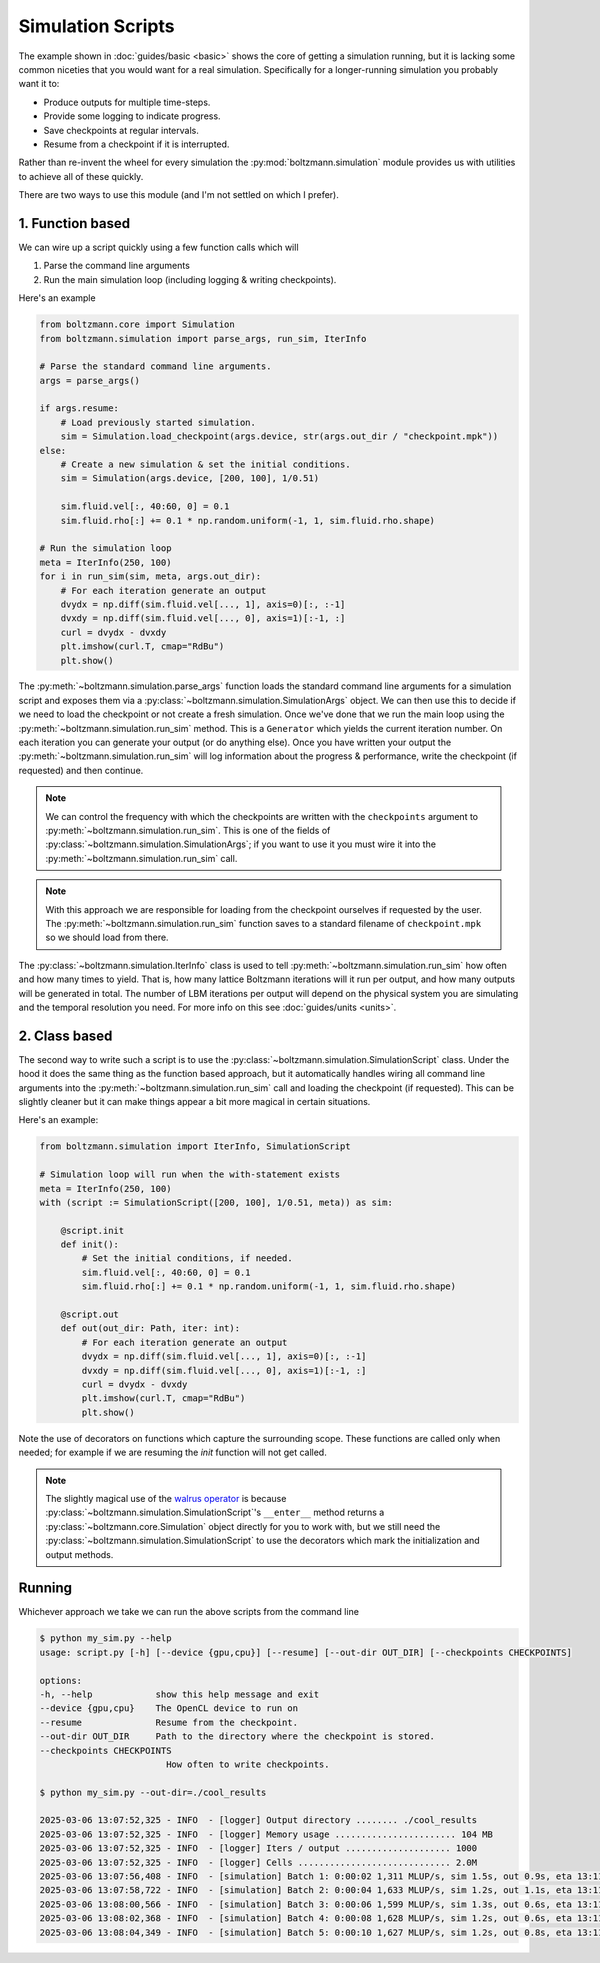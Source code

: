 Simulation Scripts
==================

The example shown in :doc:`guides/basic <basic>` shows the core of getting a simulation running,
but it is lacking some common niceties that you would want for a real simulation.
Specifically for a longer-running simulation you probably want it to:

- Produce outputs for multiple time-steps.
- Provide some logging to indicate progress.
- Save checkpoints at regular intervals.
- Resume from a checkpoint if it is interrupted.

Rather than re-invent the wheel for every simulation the :py:mod:`boltzmann.simulation` 
module provides us with utilities to achieve all of these quickly.

There are two ways to use this module (and I'm not settled on which I prefer).

1. Function based
-----------------

We can wire up a script quickly using a few function calls which will 

1. Parse the command line arguments
2. Run the main simulation loop (including logging & writing checkpoints).

Here's an example

.. code-block:: python

    from boltzmann.core import Simulation
    from boltzmann.simulation import parse_args, run_sim, IterInfo
    
    # Parse the standard command line arguments.
    args = parse_args()  

    if args.resume:
        # Load previously started simulation.
        sim = Simulation.load_checkpoint(args.device, str(args.out_dir / "checkpoint.mpk"))
    else:
        # Create a new simulation & set the initial conditions.
        sim = Simulation(args.device, [200, 100], 1/0.51)

        sim.fluid.vel[:, 40:60, 0] = 0.1
        sim.fluid.rho[:] += 0.1 * np.random.uniform(-1, 1, sim.fluid.rho.shape)

    # Run the simulation loop
    meta = IterInfo(250, 100)
    for i in run_sim(sim, meta, args.out_dir):
        # For each iteration generate an output
        dvydx = np.diff(sim.fluid.vel[..., 1], axis=0)[:, :-1]
        dvxdy = np.diff(sim.fluid.vel[..., 0], axis=1)[:-1, :]
        curl = dvydx - dvxdy
        plt.imshow(curl.T, cmap="RdBu")
        plt.show()

The :py:meth:`~boltzmann.simulation.parse_args` function loads the standard command line arguments 
for a simulation script and exposes them via a :py:class:`~boltzmann.simulation.SimulationArgs` object.
We can then use this to decide if we need to load the checkpoint or not create a fresh simulation.
Once we've done that we run the main loop using the :py:meth:`~boltzmann.simulation.run_sim` method.
This is a ``Generator`` which yields the current iteration number. 
On each iteration you can generate your output (or do anything else).
Once you have written your output the :py:meth:`~boltzmann.simulation.run_sim` will log information about the progress & performance, 
write the checkpoint (if requested) and then continue.

.. note::

    We can control the frequency with which the checkpoints are written with the ``checkpoints`` argument to :py:meth:`~boltzmann.simulation.run_sim`.
    This is one of the fields of :py:class:`~boltzmann.simulation.SimulationArgs`; if you want to use it you must wire it into the :py:meth:`~boltzmann.simulation.run_sim` call.

.. note::
    
    With this approach we are responsible for loading from the checkpoint ourselves if requested by the user.
    The :py:meth:`~boltzmann.simulation.run_sim` function saves to a standard filename of ``checkpoint.mpk`` so we should load from there.

The :py:class:`~boltzmann.simulation.IterInfo` class is used to tell :py:meth:`~boltzmann.simulation.run_sim` how often and how many times to yield.
That is, how many lattice Boltzmann iterations will it run per output, and how many outputs will be generated in total.
The number of LBM iterations per output will depend on the physical system you are simulating and the temporal resolution you need.
For more info on this see :doc:`guides/units <units>`.

2. Class based
--------------

The second way to write such a script is to use the :py:class:`~boltzmann.simulation.SimulationScript` class.
Under the hood it does the same thing as the function based approach, but it automatically handles wiring all command line arguments into the :py:meth:`~boltzmann.simulation.run_sim` call and loading the checkpoint (if requested).
This can be slightly cleaner but it can make things appear a bit more magical in certain situations.

Here's an example:

.. code-block:: python


    from boltzmann.simulation import IterInfo, SimulationScript
    
    # Simulation loop will run when the with-statement exists
    meta = IterInfo(250, 100)
    with (script := SimulationScript([200, 100], 1/0.51, meta)) as sim:

        @script.init
        def init():
            # Set the initial conditions, if needed.
            sim.fluid.vel[:, 40:60, 0] = 0.1
            sim.fluid.rho[:] += 0.1 * np.random.uniform(-1, 1, sim.fluid.rho.shape)

        @script.out
        def out(out_dir: Path, iter: int):
            # For each iteration generate an output
            dvydx = np.diff(sim.fluid.vel[..., 1], axis=0)[:, :-1]
            dvxdy = np.diff(sim.fluid.vel[..., 0], axis=1)[:-1, :]
            curl = dvydx - dvxdy
            plt.imshow(curl.T, cmap="RdBu")
            plt.show()

Note the use of decorators on functions which capture the surrounding scope. 
These functions are called only when needed; for example if we are resuming the `init` function will not get called.

.. note::

    The slightly magical use of the `walrus operator <https://docs.python.org/3/whatsnew/3.8.html>`_ 
    is because :py:class:`~boltzmann.simulation.SimulationScript`'s ``__enter__`` method returns a 
    :py:class:`~boltzmann.core.Simulation` object directly for you to work with, but we still need
    the :py:class:`~boltzmann.simulation.SimulationScript` to use the decorators which mark the 
    initialization and output methods. 

Running
-------

Whichever approach we take we can run the above scripts from the command line

.. code-block:: bash
    
    $ python my_sim.py --help
    usage: script.py [-h] [--device {gpu,cpu}] [--resume] [--out-dir OUT_DIR] [--checkpoints CHECKPOINTS]

    options:
    -h, --help            show this help message and exit
    --device {gpu,cpu}    The OpenCL device to run on
    --resume              Resume from the checkpoint.
    --out-dir OUT_DIR     Path to the directory where the checkpoint is stored.
    --checkpoints CHECKPOINTS
                            How often to write checkpoints.

    $ python my_sim.py --out-dir=./cool_results 

    2025-03-06 13:07:52,325 - INFO  - [logger] Output directory ........ ./cool_results 
    2025-03-06 13:07:52,325 - INFO  - [logger] Memory usage ....................... 104 MB
    2025-03-06 13:07:52,325 - INFO  - [logger] Iters / output .................... 1000 
    2025-03-06 13:07:52,325 - INFO  - [logger] Cells ............................. 2.0M 
    2025-03-06 13:07:56,408 - INFO  - [simulation] Batch 1: 0:00:02 1,311 MLUP/s, sim 1.5s, out 0.9s, eta 13:11:51
    2025-03-06 13:07:58,722 - INFO  - [simulation] Batch 2: 0:00:04 1,633 MLUP/s, sim 1.2s, out 1.1s, eta 13:11:48
    2025-03-06 13:08:00,566 - INFO  - [simulation] Batch 3: 0:00:06 1,599 MLUP/s, sim 1.3s, out 0.6s, eta 13:11:31
    2025-03-06 13:08:02,368 - INFO  - [simulation] Batch 4: 0:00:08 1,628 MLUP/s, sim 1.2s, out 0.6s, eta 13:11:22
    2025-03-06 13:08:04,349 - INFO  - [simulation] Batch 5: 0:00:10 1,627 MLUP/s, sim 1.2s, out 0.8s, eta 13:11:20
